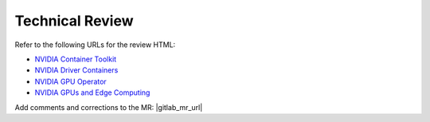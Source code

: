 .. license-header
  SPDX-FileCopyrightText: Copyright (c) 2023 NVIDIA CORPORATION & AFFILIATES. All rights reserved.
  SPDX-License-Identifier: Apache-2.0

  Licensed under the Apache License, Version 2.0 (the "License");
  you may not use this file except in compliance with the License.
  You may obtain a copy of the License at

  http://www.apache.org/licenses/LICENSE-2.0

  Unless required by applicable law or agreed to in writing, software
  distributed under the License is distributed on an "AS IS" BASIS,
  WITHOUT WARRANTIES OR CONDITIONS OF ANY KIND, either express or implied.
  See the License for the specific language governing permissions and
  limitations under the License.

.. headings # #, * *, =, -, ^, "

################
Technical Review
################

Refer to the following URLs for the review HTML:

* `NVIDIA Container Toolkit <../../container-toolkit/latest/index.html>`__
* `NVIDIA Driver Containers <../../driver-containers/latest/index.html>`__
* `NVIDIA GPU Operator <../../gpu-operator/latest/index.html>`__
* `NVIDIA GPUs and Edge Computing <../../edge/latest/index.html>`__

Add comments and corrections to the MR: |gitlab_mr_url|